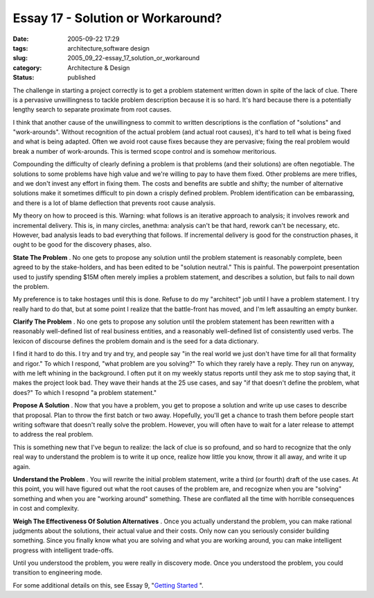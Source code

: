Essay 17 - Solution or Workaround?
==================================

:date: 2005-09-22 17:29
:tags: architecture,software design
:slug: 2005_09_22-essay_17_solution_or_workaround
:category: Architecture & Design
:status: published





The challenge in starting a project correctly is
to get a problem statement written down in spite of the lack of clue.  There is
a pervasive unwillingness to tackle problem description because it is so hard. 
It's hard because there is a potentially lengthy search to separate proximate
from root causes.



I think that another
cause of the unwillingness to commit to written descriptions is the conflation
of "solutions" and "work-arounds".  Without recognition of the actual problem
(and actual root causes), it's hard to tell what is being fixed and what is
being adapted.  Often we avoid root cause fixes because they are pervasive;
fixing the real problem would break a number of work-arounds.  This is termed
scope control and is somehow
meritorious.



Compounding the difficulty
of clearly defining a problem is that problems (and their solutions) are often
negotiable.  The solutions to some problems have high value and we're willing to
pay to have them fixed.  Other problems are mere trifles, and we don't invest
any effort in fixing them.  The costs and benefits are subtle and shifty; the
number of alternative solutions make it sometimes difficult to pin down a
crisply defined problem.  Problem identification can be embarassing, and there
is a lot of blame deflection that prevents root cause
analysis.



My theory on how to proceed
is this.  Warning: what follows is an iterative approach to analysis; it
involves rework and incremental delivery.  This is, in many circles, anethma:
analysis can't be that hard, rework can't be necessary, etc.  However, bad
analysis leads to bad everything that follows.  If incremental delivery is good
for the construction phases, it ought to be good for the discovery phases,
also.



**State The Problem** .  No one gets to propose any solution
until the problem statement is reasonably complete, been agreed to by the
stake-holders, and has been edited to be "solution neutral."  This is painful. 
The powerpoint presentation used to justify spending $15M often merely implies a
problem statement, and describes a solution, but fails to nail down the problem.




My preference is to take hostages
until this is done.  Refuse to do my "architect" job until I have a problem
statement.  I try really hard to do that, but at some point I realize that the
battle-front has moved, and I'm left assaulting an empty
bunker.



**Clarify The Problem** .  No one gets to propose any solution
until the problem statement has been rewritten with a reasonably well-defined
list of real business entities, and a reasonably well-defined list of
consistently used verbs.  The lexicon of discourse defines the problem domain
and is the seed for a data
dictionary.



I find it hard to do this. 
I try and try and try, and people say "in the real world we just don't have time
for all that formality and rigor."  To which I respond, "what problem are you
solving?"  To which they rarely have a reply.  They run on anyway, with me left
whining in the background.  I often put it on my weekly status reports until
they ask me to stop saying that, it makes the project look bad.  They wave their
hands at the 25 use cases, and say "if that doesn't define the problem, what
does?"  To which I resopnd "a problem
statement."



**Propose A Solution** .  Now that you have a problem, you
get to propose a solution and write up use cases to describe that proposal. 
Plan to throw the first batch or two away.  Hopefully, you'll get a chance to
trash them before people start writing software that doesn't really solve the
problem.  However, you will often have to wait for a later release to attempt to
address the real problem.  



This is
something new that I've begun to realize: the lack of clue is so profound, and
so hard to recognize that the only real way to understand the problem is to
write it up once, realize how little you know, throw it all away, and write it
up again.



**Understand the Problem** .  You will rewrite the initial problem
statement, write a third (or fourth) draft of the use cases.  At this point, you
will have figured out what the root causes of the problem are, and recognize
when you are "solving" something and when you are "working around" something. 
These are conflated all the time with horrible consequences in cost and
complexity.



**Weigh The Effectiveness Of Solution Alternatives** .  Once
you actually understand the problem, you can make rational judgments about the
solutions, their actual value and their costs.  Only now can you seriously
consider building something.  Since you finally know what you are solving and
what you are working around, you can make intelligent progress with intelligent
trade-offs.  



Until you understood the
problem, you were really in discovery mode.  Once you understood the problem,
you could transition to engineering
mode.



For some additional details on
this, see Essay 9, "`Getting Started <{filename}/blog/2005/09/2005_09_12-essay_9_getting_started.rst>`_ ".








